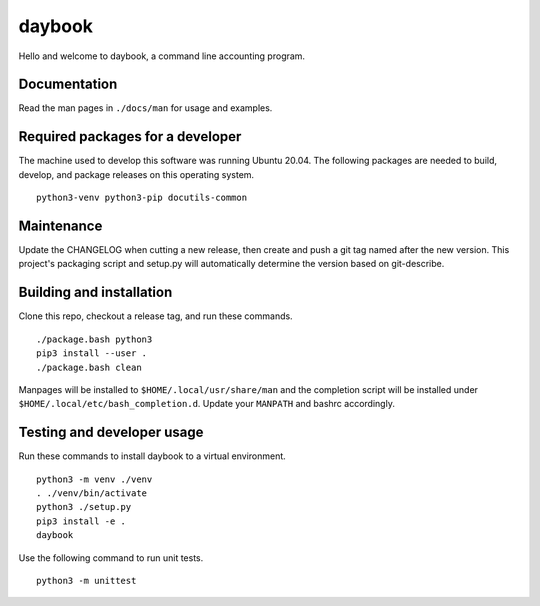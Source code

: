 =========
 daybook
=========

Hello and welcome to daybook, a command line accounting program.

Documentation
=============
Read the man pages in ``./docs/man`` for usage and examples.

Required packages for a developer
=================================
The machine used to develop this software was running Ubuntu 20.04. The
following packages are needed to build, develop, and package releases on
this operating system.

::

    python3-venv python3-pip docutils-common

Maintenance
===========
Update the CHANGELOG when cutting a new release, then create and push a git tag
named after the new version. This project's packaging script and setup.py will
automatically determine the version based on git-describe.

Building and installation
=========================
Clone this repo, checkout a release tag, and run these commands.

::

    ./package.bash python3
    pip3 install --user .
    ./package.bash clean

Manpages will be installed to ``$HOME/.local/usr/share/man`` and the completion
script will be installed under ``$HOME/.local/etc/bash_completion.d``. Update your
``MANPATH`` and bashrc accordingly.

Testing and developer usage
===========================
Run these commands to install daybook to a virtual environment.

::

    python3 -m venv ./venv
    . ./venv/bin/activate
    python3 ./setup.py
    pip3 install -e .
    daybook

Use the following command to run unit tests.

::

    python3 -m unittest
